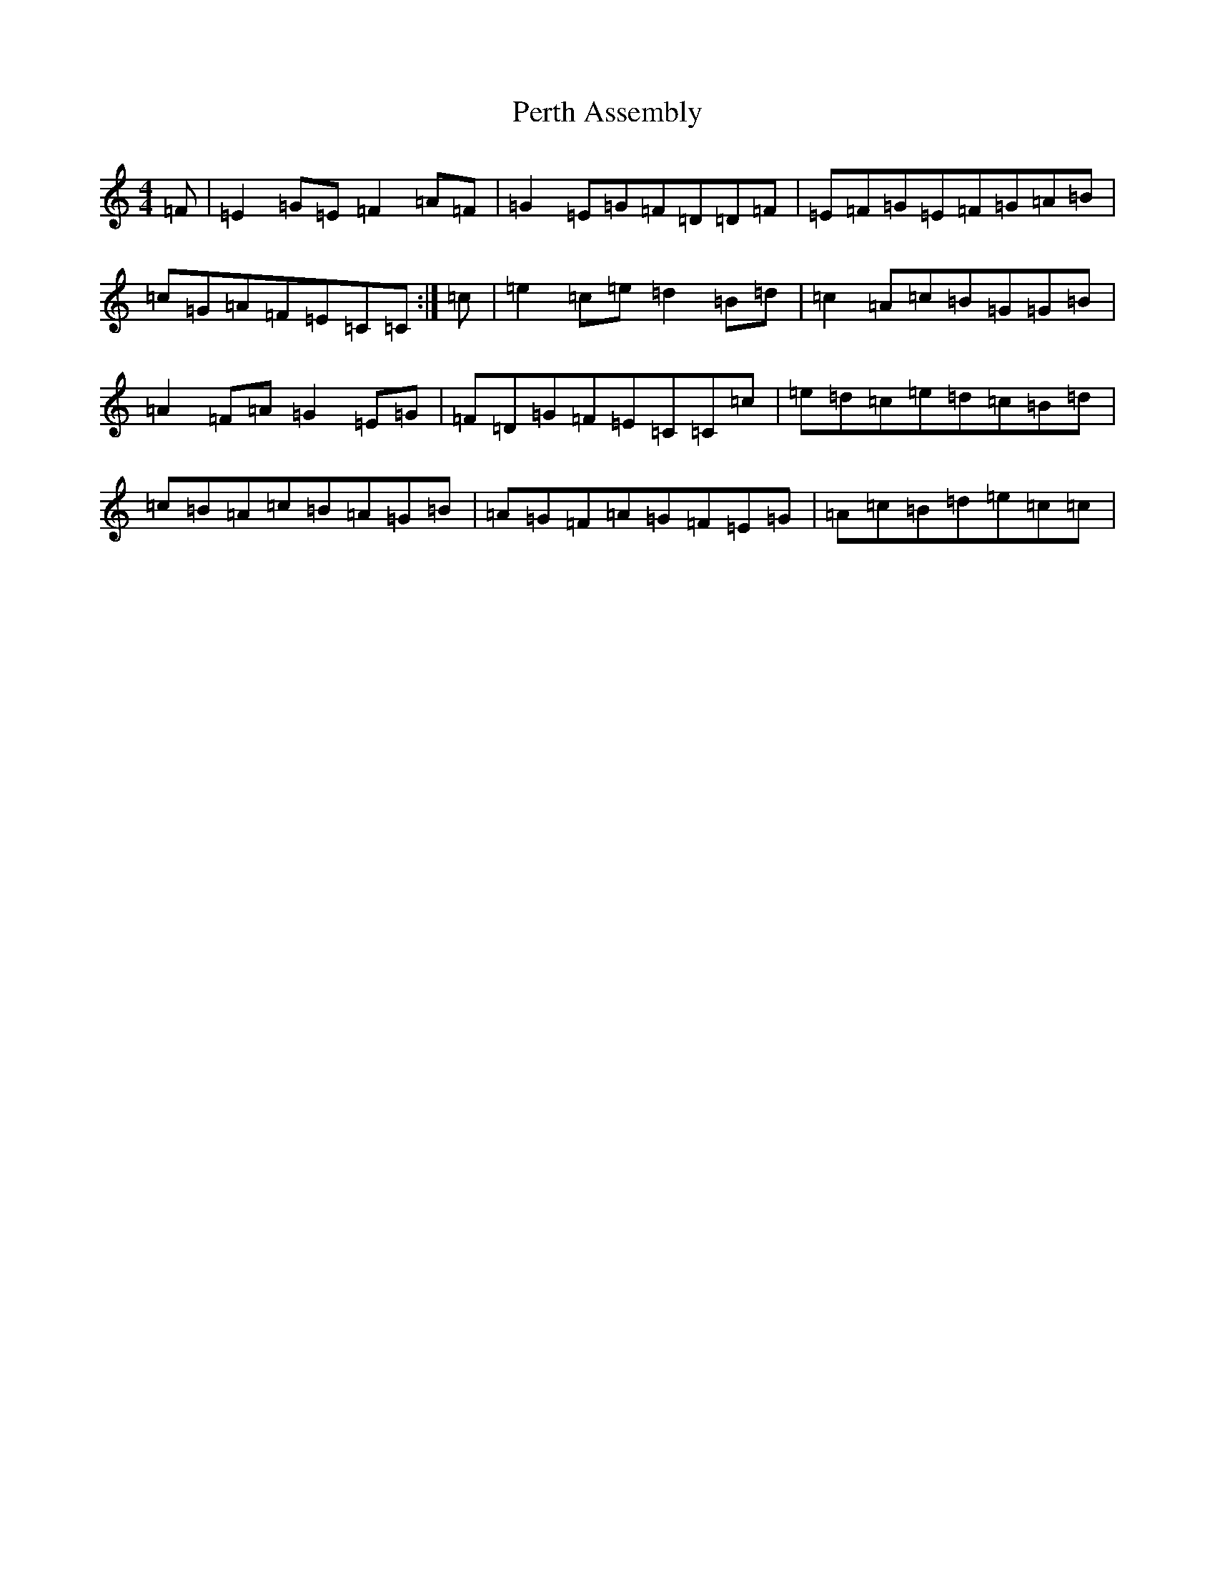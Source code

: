 X: 16922
T: Perth Assembly
S: https://thesession.org/tunes/13781#setting24667
R: reel
M:4/4
L:1/8
K: C Major
=F|=E2=G=E=F2=A=F|=G2=E=G=F=D=D=F|=E=F=G=E=F=G=A=B|=c=G=A=F=E=C=C:|=c|=e2=c=e=d2=B=d|=c2=A=c=B=G=G=B|=A2=F=A=G2=E=G|=F=D=G=F=E=C=C=c|=e=d=c=e=d=c=B=d|=c=B=A=c=B=A=G=B|=A=G=F=A=G=F=E=G|=A=c=B=d=e=c=c|